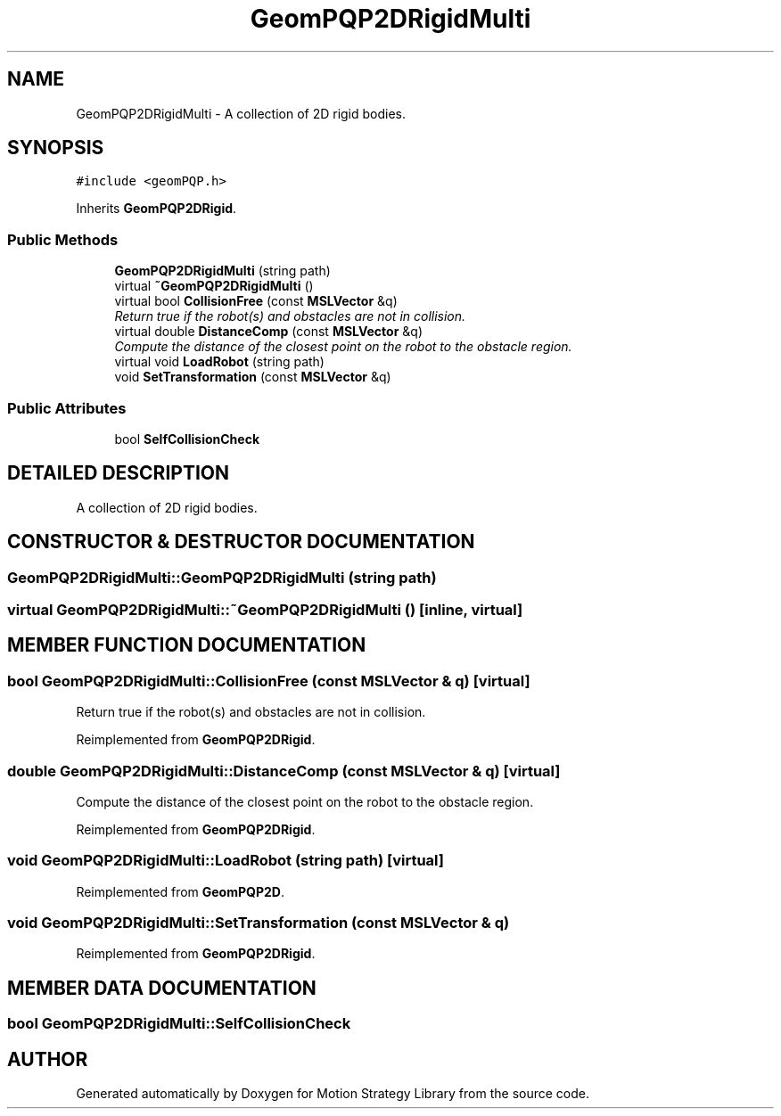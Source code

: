 .TH "GeomPQP2DRigidMulti" 3 "24 Jul 2003" "Motion Strategy Library" \" -*- nroff -*-
.ad l
.nh
.SH NAME
GeomPQP2DRigidMulti \- A collection of 2D rigid bodies. 
.SH SYNOPSIS
.br
.PP
\fC#include <geomPQP.h>\fP
.PP
Inherits \fBGeomPQP2DRigid\fP.
.PP
.SS "Public Methods"

.in +1c
.ti -1c
.RI "\fBGeomPQP2DRigidMulti\fP (string path)"
.br
.ti -1c
.RI "virtual \fB~GeomPQP2DRigidMulti\fP ()"
.br
.ti -1c
.RI "virtual bool \fBCollisionFree\fP (const \fBMSLVector\fP &q)"
.br
.RI "\fIReturn true if the robot(s) and obstacles are not in collision.\fP"
.ti -1c
.RI "virtual double \fBDistanceComp\fP (const \fBMSLVector\fP &q)"
.br
.RI "\fICompute the distance of the closest point on the robot to the obstacle region.\fP"
.ti -1c
.RI "virtual void \fBLoadRobot\fP (string path)"
.br
.ti -1c
.RI "void \fBSetTransformation\fP (const \fBMSLVector\fP &q)"
.br
.in -1c
.SS "Public Attributes"

.in +1c
.ti -1c
.RI "bool \fBSelfCollisionCheck\fP"
.br
.in -1c
.SH "DETAILED DESCRIPTION"
.PP 
A collection of 2D rigid bodies.
.PP
.SH "CONSTRUCTOR & DESTRUCTOR DOCUMENTATION"
.PP 
.SS "GeomPQP2DRigidMulti::GeomPQP2DRigidMulti (string path)"
.PP
.SS "virtual GeomPQP2DRigidMulti::~GeomPQP2DRigidMulti ()\fC [inline, virtual]\fP"
.PP
.SH "MEMBER FUNCTION DOCUMENTATION"
.PP 
.SS "bool GeomPQP2DRigidMulti::CollisionFree (const \fBMSLVector\fP & q)\fC [virtual]\fP"
.PP
Return true if the robot(s) and obstacles are not in collision.
.PP
Reimplemented from \fBGeomPQP2DRigid\fP.
.SS "double GeomPQP2DRigidMulti::DistanceComp (const \fBMSLVector\fP & q)\fC [virtual]\fP"
.PP
Compute the distance of the closest point on the robot to the obstacle region.
.PP
Reimplemented from \fBGeomPQP2DRigid\fP.
.SS "void GeomPQP2DRigidMulti::LoadRobot (string path)\fC [virtual]\fP"
.PP
Reimplemented from \fBGeomPQP2D\fP.
.SS "void GeomPQP2DRigidMulti::SetTransformation (const \fBMSLVector\fP & q)"
.PP
Reimplemented from \fBGeomPQP2DRigid\fP.
.SH "MEMBER DATA DOCUMENTATION"
.PP 
.SS "bool GeomPQP2DRigidMulti::SelfCollisionCheck"
.PP


.SH "AUTHOR"
.PP 
Generated automatically by Doxygen for Motion Strategy Library from the source code.
